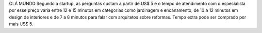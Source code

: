 OLÁ MUNDO 
Segundo a startup, as perguntas custam a partir de US$ 5 e o tempo de atendimento com o especialista por esse preço varia entre 12 e 15 minutos em categorias como jardinagem e encanamento, de 10 a 12 minutos em design de interiores e de 7 a 8 minutos para falar com arquitetos sobre reformas. Tempo extra pode ser comprado por mais US$ 5.
